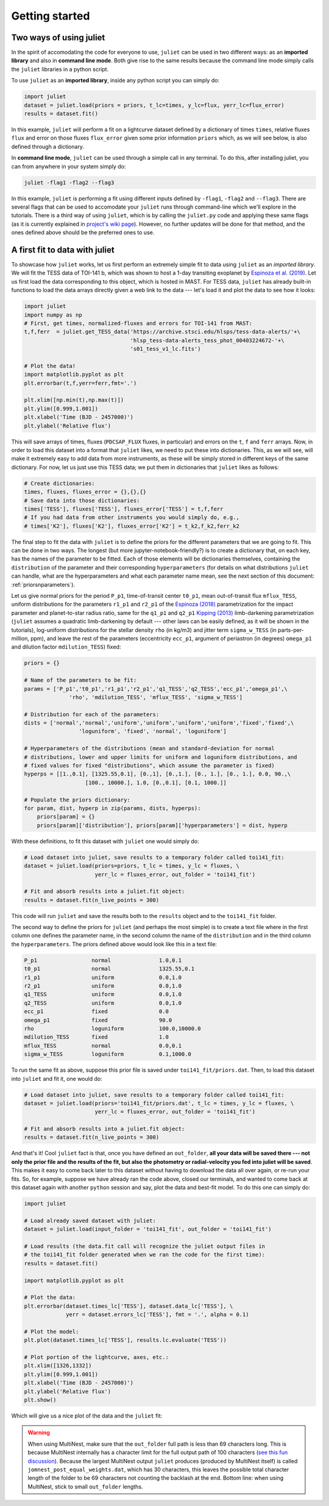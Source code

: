 .. _quicktest:

Getting started
===================

Two ways of using juliet
-------------------------

In the spirit of accomodating the code for everyone to use, ``juliet`` can be used in two different ways: as 
an **imported library** and also in **command line mode**. Both give rise to the same results because the command 
line mode simply calls the ``juliet`` libraries in a python script.

To use ``juliet`` as an **imported library**, inside any python script you can simply do:

.. code-block:: python

    import juliet
    dataset = juliet.load(priors = priors, t_lc=times, y_lc=flux, yerr_lc=flux_error)
    results = dataset.fit()

In this example, ``juliet`` will perform a fit on a lightcurve dataset defined by a dictionary of times ``times``, 
relative fluxes ``flux`` and error on those fluxes ``flux_error`` given some prior information ``priors`` which, 
as we will see below, is also defined through a dictionary. 


In **command line mode**, ``juliet`` can be used through a simple call in any terminal. To do this, after 
installing juliet, you can from anywhere in your system simply do:

.. code-block:: bash

    juliet -flag1 -flag2 --flag3

In this example, ``juliet`` is performing a fit using different inputs defined by ``-flag1``, ``-flag2`` and ``--flag3``. 
There are several flags that can be used to accomodate your ``juliet`` runs through command-line which we'll explore 
in the tutorials. There is a third way of using ``juliet``, which is by calling the ``juliet.py`` code and applying 
these same flags (as it is currently explained in `project's wiki page <https://github.com/nespinoza/juliet/wiki>`_). 
However, no further updates will be done for that method, and the ones defined above should be the preferred ones to 
use.

A first fit to data with juliet
-----------------------------------------------

To showcase how ``juliet`` works, let us first perform an extremely simple fit to data using ``juliet`` as an *imported library*. 
We will fit the TESS data of TOI-141 b, which was shown to host a 1-day transiting exoplanet by 
`Espinoza et al. (2019) <https://arxiv.org/abs/1903.07694>`_. Let us first load the data corresponding to this 
object, which is hosted in MAST. For TESS data, ``juliet`` has already built-in functions to load the data arrays 
directly given a web link to the data --- let's load it and plot the data to see how it looks:

.. code-block:: python

    import juliet
    import numpy as np 
    # First, get times, normalized-fluxes and errors for TOI-141 from MAST:
    t,f,ferr  = juliet.get_TESS_data('https://archive.stsci.edu/hlsps/tess-data-alerts/'+\
                                     'hlsp_tess-data-alerts_tess_phot_00403224672-'+\
                                     's01_tess_v1_lc.fits')

    # Plot the data!
    import matplotlib.pyplot as plt
    plt.errorbar(t,f,yerr=ferr,fmt='.')

    plt.xlim([np.min(t),np.max(t)])
    plt.ylim([0.999,1.001])
    plt.xlabel('Time (BJD - 2457000)')
    plt.ylabel('Relative flux')

.. figure:: toi-141_data.png
   :alt: TESS data for TOI-141 taken from MAST.
    
This will save arrays of times, fluxes (``PDCSAP_FLUX`` fluxes, in particular) and errors on the ``t``, ``f`` and ``ferr`` arrays. Now, 
in order to load this dataset into a format that ``juliet`` likes, we need to put these into dictionaries. This, as we will 
see, will make it extremely easy to add data from more instruments, as these will be simply stored in different 
keys of the same dictionary. For now, let us just use this TESS data; we put them in dictionaries that ``juliet`` likes as 
follows:

.. code-block:: python

    # Create dictionaries:
    times, fluxes, fluxes_error = {},{},{}
    # Save data into those dictionaries:
    times['TESS'], fluxes['TESS'], fluxes_error['TESS'] = t,f,ferr
    # If you had data from other instruments you would simply do, e.g.,
    # times['K2'], fluxes['K2'], fluxes_error['K2'] = t_k2,f_k2,ferr_k2

The final step to fit the data with ``juliet`` is to define the priors for the different parameters that we
are going to fit. This can be done in two ways. The longest (but more jupyter-notebook-friendly?) is to
create a dictionary that, on each key, has the names of the parameter to be fitted. Each of those elements 
will be dictionaries themselves, containing the ``distribution`` of the parameter and their corresponding 
``hyperparameters`` (for details on what distributions ``juliet`` can handle, what are the hyperparameters and 
what each parameter name mean, see the next section of this document: :ref:`priorsnparameters`). 

Let us give normal priors for the period ``P_p1``, time-of-transit center ``t0_p1``, mean out-of-transit
flux ``mflux_TESS``, uniform distributions for the parameters ``r1_p1`` and ``r2_p1`` of the 
`Espinoza (2018) <https://ui.adsabs.harvard.edu/abs/2018RNAAS...2d.209E/abstract>`_ parametrization
for the impact parameter and planet-to-star radius ratio, same for the ``q1_p1`` and ``q2_p1`` 
`Kipping (2013) <https://ui.adsabs.harvard.edu/abs/2013MNRAS.435.2152K/abstract>`_
limb-darkening parametrization (``juliet`` assumes a quadratic limb-darkening by default --- other laws can 
be easily defined, as it will be shown in the tutorials), log-uniform distributions for the stellar density 
``rho`` (in kg/m3) and jitter term ``sigma_w_TESS`` (in parts-per-million, ppm), and leave the rest of the 
parameters (eccentricity ``ecc_p1``, argument of periastron (in degrees) ``omega_p1`` and dilution factor 
``mdilution_TESS``) fixed:

.. code-block:: python

    priors = {}

    # Name of the parameters to be fit:
    params = ['P_p1','t0_p1','r1_p1','r2_p1','q1_TESS','q2_TESS','ecc_p1','omega_p1',\
                  'rho', 'mdilution_TESS', 'mflux_TESS', 'sigma_w_TESS']

    # Distribution for each of the parameters:
    dists = ['normal','normal','uniform','uniform','uniform','uniform','fixed','fixed',\
                     'loguniform', 'fixed', 'normal', 'loguniform']

    # Hyperparameters of the distributions (mean and standard-deviation for normal 
    # distributions, lower and upper limits for uniform and loguniform distributions, and 
    # fixed values for fixed "distributions", which assume the parameter is fixed)
    hyperps = [[1.,0.1], [1325.55,0.1], [0.,1], [0.,1.], [0., 1.], [0., 1.], 0.0, 90.,\
                       [100., 10000.], 1.0, [0.,0.1], [0.1, 1000.]]

    # Populate the priors dictionary:
    for param, dist, hyperp in zip(params, dists, hyperps):
        priors[param] = {}
        priors[param]['distribution'], priors[param]['hyperparameters'] = dist, hyperp

With these definitions, to fit this dataset with ``juliet`` one would simply do:

.. code-block:: python

    # Load dataset into juliet, save results to a temporary folder called toi141_fit:
    dataset = juliet.load(priors=priors, t_lc = times, y_lc = fluxes, \
                          yerr_lc = fluxes_error, out_folder = 'toi141_fit')

    # Fit and absorb results into a juliet.fit object:
    results = dataset.fit(n_live_points = 300)

This code will run ``juliet`` and save the results both to the ``results`` object and to the ``toi141_fit`` 
folder.

The second way to define the priors for ``juliet`` (and perhaps the most simple) is to create a text file where
in the first column one defines the parameter name, in the second column the name of the ``distribution`` and
in the third column the ``hyperparameters``. The priors defined above would look like this in a text file:

.. code-block:: bash

    P_p1                 normal               1.0,0.1   
    t0_p1                normal               1325.55,0.1 
    r1_p1                uniform              0.0,1.0 
    r2_p1                uniform              0.0,1.0    
    q1_TESS              uniform              0.0,1.0 
    q2_TESS              uniform              0.0,1.0 
    ecc_p1               fixed                0.0 
    omega_p1             fixed                90.0
    rho                  loguniform           100.0,10000.0
    mdilution_TESS       fixed                1.0
    mflux_TESS           normal               0.0,0.1
    sigma_w_TESS         loguniform           0.1,1000.0

To run the same fit as above, suppose this prior file is saved under ``toi141_fit/priors.dat``. Then, to load this
dataset into ``juliet`` and fit it, one would do:

.. code-block:: python

    # Load dataset into juliet, save results to a temporary folder called toi141_fit:
    dataset = juliet.load(priors='toi141_fit/priors.dat', t_lc = times, y_lc = fluxes, \
                          yerr_lc = fluxes_error, out_folder = 'toi141_fit')

    # Fit and absorb results into a juliet.fit object:
    results = dataset.fit(n_live_points = 300)

And that's it! Cool ``juliet`` fact is that, once you have defined an ``out_folder``, **all your data will be saved there --- 
not only the prior file and the results of the fit, but also the photometry or radial-velocity you fed into juliet will 
be saved**. This makes it easy to come back later to this dataset without having to download the data all over again, or 
re-run your fits. So, for example, suppose we have already ran the code above, closed our terminals, and wanted to come back 
at this dataset again with another ``python`` session and say, plot the data and best-fit model. To do this one can simply do:

.. code-block:: python

   import juliet
 
   # Load already saved dataset with juliet:
   dataset = juliet.load(input_folder = 'toi141_fit', out_folder = 'toi141_fit')

   # Load results (the data.fit call will recognize the juliet output files in 
   # the toi141_fit folder generated when we ran the code for the first time):
   results = dataset.fit()

   import matplotlib.pyplot as plt

   # Plot the data:
   plt.errorbar(dataset.times_lc['TESS'], dataset.data_lc['TESS'], \
                yerr = dataset.errors_lc['TESS'], fmt = '.', alpha = 0.1)

   # Plot the model:
   plt.plot(dataset.times_lc['TESS'], results.lc.evaluate('TESS')) 

   # Plot portion of the lightcurve, axes, etc.:
   plt.xlim([1326,1332])
   plt.ylim([0.999,1.001])
   plt.xlabel('Time (BJD - 2457000)')
   plt.ylabel('Relative flux')
   plt.show()

Which will give us a nice plot of the data and the ``juliet`` fit:

.. figure:: juliet_transit_fit.png
   :alt: Juliet fit of TOI-141b.

.. WARNING:: When using MultiNest, make sure that the ``out_folder`` full path is less than 69 characters long. This is because MultiNest internally has a character limit for the full output path of 100 characters (`see this fun discussion <https://github.com/JohannesBuchner/PyMultiNest/issues/107>`_). Because the largest MultiNest output ``juliet`` produces (produced by MultiNest itself) is called ``jomnest_post_equal_weights.dat``, which has 30 characters, this leaves the possible total character length of the folder to be 69 characters not counting the backlash at the end. Bottom line: when using MultiNest, stick to small ``out_folder`` lengths.
